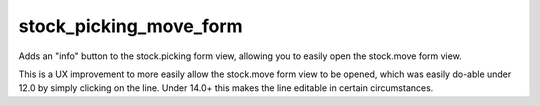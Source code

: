 =======================
stock_picking_move_form
=======================

Adds an "info" button to the stock.picking form view, allowing you to easily
open the stock.move form view.

This is a UX improvement to more easily allow the stock.move form view to be
opened, which was easily do-able under 12.0 by simply clicking on the line.
Under 14.0+ this makes the line editable in certain circumstances.

